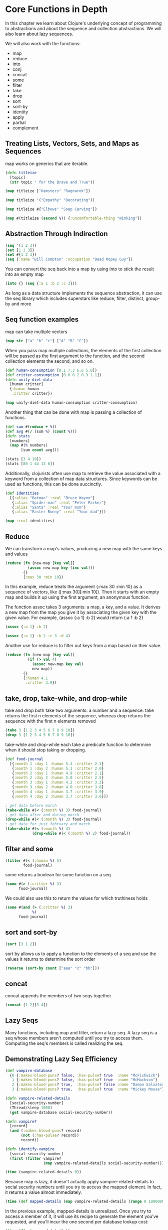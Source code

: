 * Core Functions in Depth

In this chapter we learn about Clojure's underlying concept of programming to abstractions and about the sequence and collection abstractions. We will also learn about lazy sequences. 

We will also work with the functions:

- map
- reduce
- into
- conj
- concat
- some
- filter
- take
- drop
- sort
- sort-by
- identity
- apply
- partial
- complement

** Treating Lists, Vectors, Sets, and Maps as Sequences

map works on generics that are iterable.

#+BEGIN_SRC clojure
(defn titleize
  [topic]
  (str topic " for the Brave and True"))

(map titleize ["Hamsters" "Ragnarok"])

(map titleize '("Empathy" "Decorating"))

(map titleize #{"Elbows" "Soap Carving"})

(map #(titleize (second %)) {:uncomfortable-thing "Winking"})
#+END_SRC

** Abstraction Through Indirection 

#+BEGIN_SRC clojure
(seq '(1 2 3))
(set [1 2 3])
(set #{1 2 3})
(seq {:name "Bill Compton" :occupation "Dead Mopey Guy"})
#+END_SRC

You can convert the seq back into a map by using into to stick the result into an empty map 

#+BEGIN_SRC clojure
(into {} (seq {:a 1 :b 2 :c 3}))
#+END_SRC

As long as a data structure implements the sequence abstraction, it can use the seq library which includes superstars like reduce, filter, distinct, group-by and more

** Seq function examples

map can take multiple vectors 

#+BEGIN_SRC clojure
(map str ["a" "b" "c"] ["A" "B" "C"])
#+END_SRC

When you pass map multiple collections, the elements of the first collection will be passed as the first argument to the function, and the second collection elements the second, and so on. 

#+BEGIN_SRC clojure
(def human-consumption [8.1 7.3 6.6 5.0])
(def critter-consumption [0.0 0.2 0.3 1.1])
(defn unify-diet-data
  [human critter]
  {:human human
   :critter critter})

(map unify-diet-data human-consumption critter-consumption)
#+END_SRC

Another thing that can be done with map is passing a collection of functions. 

#+BEGIN_SRC clojure
(def sum #(reduce + %))
(def avg #(/ (sum %) (count %)))
(defn stats
  [numbers]
  (map #(% numbers)
       [sum count avg]))

(stats [3 4 10])
(stats [80 1 44 13 6])
#+END_SRC

Additionally, clojurists often use map to retrieve the value associated with a keyword from a collection of map data structures. Since keywords can be used as functions, 
this can be done succinctly.

#+BEGIN_SRC clojure
(def identities
  [{:alias "Batman" :real "Bruce Wayne"}
   {:alias "Spider-man" :real "Peter Parker"}
   {:alias "Santa" :real "Your mom"}
   {:alias "Easter Bunny" :real "Your dad"}])

(map :real identities)
#+END_SRC

** Reduce 

We can transform a map's values, producing a new map with the same keys and values

#+BEGIN_SRC clojure
(reduce (fn [new-map [key val]]
          (assoc new-map key (inc val)))
        {}
        {:max 30 :min 10})
#+END_SRC

In this example, reduce treats the argument {:max 30 :min 10} as a sequence of vectors, like ([:max 30][:min 10]). Then it starts with an empty map and builds it up using the
first argument, an anonymous function. 

The function assoc takes 3 arguments: a map, a key, and a value. It derives a new map from the map you give it by associating the given key with the given value. For example,
(assoc {:a 1} :b 2) would return {:a 1 :b 2}

#+BEGIN_SRC clojure
(assoc {:a 1} :b 2)

(assoc {:a 1} :b 2 :c 3 :d 4)
#+END_SRC

Another use for reduce is to filter out keys from a map based on their value. 

#+BEGIN_SRC clojure
(reduce (fn [new-map [key val]]
          (if (> val 4)
            (assoc new-map key val)
            new-map))
        {}
        {:human 4.1
         :critter 3.9})
#+END_SRC

** take, drop, take-while, and drop-while 

take and drop both take two arguments: a number and a sequence. take returns the first n elements of the sequence, whereas drop returns the sequence with the first n elements removed

#+BEGIN_SRC clojure
(take 3 [1 2 3 4 5 6 7 8 9 10])
(drop 3 [1 2 3 4 5 6 7 8 9 10])
#+END_SRC

take-while and drop-while each take a predicate function to determine when it should stop taking or dropping. 

#+BEGIN_SRC clojure
(def food-journal
  [{:month 1 :day 1 :human 5.3 :critter 2.3}
   {:month 1 :day 2 :human 5.1 :critter 2.0}
   {:month 2 :day 1 :human 4.9 :critter 2.1}
   {:month 2 :day 2 :human 5.0 :critter 2.5}
   {:month 3 :day 1 :human 4.2 :critter 3.3}
   {:month 3 :day 2 :human 4.0 :critter 3.8}
   {:month 4 :day 1 :human 3.7 :critter 3.9}
   {:month 4 :day 2 :human 3.7 :critter 3.6}])

; get data before march
(take-while #(< (:month %) 3) food-journal)
; get data after and during march
(drop-while #(< (:month %) 3) food-journal)
; get data for just february and march
(take-while #(< (:month %) 4)
            (drop-while #(< (:month %) 2) food-journal))
#+END_SRC

** filter and some 

#+BEGIN_SRC clojure
(filter #(< (:human %) 5)
        food-journal)
#+END_SRC

some returns a boolean for some function on a seq 

#+BEGIN_SRC clojure
(some #(> (:critter %) 3)
      food-journal)
#+END_SRC

We could also use this to return the values for which truthiness holds

#+BEGIN_SRC clojure
(some #(and (> (:critter %) 3)
            %)
      food-journal)
#+END_SRC

** sort and sort-by 

#+BEGIN_SRC clojure
(sort [3 1 2])
#+END_SRC

sort by allows us to apply a function to the elements of a seq and use the values it returns to determine the sort order 

#+BEGIN_SRC clojure
(reverse (sort-by count ["aaa" "c" "bb"]))
#+END_SRC

** concat 

concat appends the members of two seqs together 

#+BEGIN_SRC clojure
(concat [1 2][3 4])
#+END_SRC

** Lazy Seqs 

Many functions, including map and filter, return a lazy seq. A lazy seq is a seq whose members aren't computed until you try to access them. Computing the 
seq's members is called realizing the seq. 


** Demonstrating Lazy Seq Efficiency 

#+BEGIN_SRC clojure
(def vampire-database
  {0 {:makes-blood-puns? false, :has-pulse? true  :name "McFishwich"}
   1 {:makes-blood-puns? false, :has-pulse? true  :name "McMackson"}
   2 {:makes-blood-puns? true,  :has-pulse? false :name "Damon Salvatore"}
   3 {:makes-blood-puns? true,  :has-pulse? true  :name "Mickey Mouse"}})

(defn vampire-related-details
  [social-security-number]
  (Thread/sleep 1000)
  (get vampire-database social-security-number))

(defn vampire?
  [record]
  (and (:makes-blood-puns? record)
       (not (:has-pulse? record))
       record))

(defn identify-vampire
  [social-security-number]
  (first (filter vampire?
                 (map vampire-related-details social-security-number))))

(time (vampire-related-details 0))
#+END_SRC

Because map is lazy, it doesn't actually apply vampire-related-details to social security numbers until you try to access the mapped element. In fact, 
it returns a value almost immediately. 

#+BEGIN_SRC clojure
(time (def mapped-details (map vampire-related-details (range 0 10000000))))
#+END_SRC

In the previous example, mapped-details is unrealized. Once you try to access a member of it, it will use its recipe to generate the element you've requested, 
and you'll incur the one second per database lookup cost:

#+BEGIN_SRC clojure
(time (first mapped-details))
#+END_SRC

This took more than a second (32 seconds) because clojure chunks its lazy sequences, preemptively loading some of the next elements as well. 

Once its been realized, it caches 

#+BEGIN_SRC clojure
(time (first mapped-details))
#+END_SRC

Now we can efficiently mine the vampire database to find the fanged culprit

#+BEGIN_SRC clojure
(time (identify-vampire (range 0 1000000)))
#+END_SRC

** Infinite Sequences 

One useful capability that lazy seqs give us is the ability to construct infinite sequences. One easy way to create an infinite sequence is with repeat which creates
a sequence whose every member is an argument that you pass: 

#+BEGIN_SRC clojure
(concat (take 8 (repeat "na")) ["Batman!"])
#+END_SRC

You can also use repeatedly, which will call the provided function to generate each element in the sequence. 

#+BEGIN_SRC clojure
(take 3 (repeatedly (fn [] (rand-int 10))))
#+END_SRC

A lazy seq's recipe doesn't have to specify an endpoint 

#+BEGIN_SRC clojure
(defn even-numbers
  ([] (even-numbers 0))
  ([n] (cons n (lazy-seq (even-numbers (+ n 2))))))

(take 10 (even-numbers))

(take 10 (even-numbers 10))
#+END_SRC

** The Collection Abstraction 

All of clojure's core data structures -- vectors, maps, lists, and sets -- take part in both the sequences and collection abstractions

The sequence abstraction is about operating on members individually, whereas the collection abstraction is about the data structure as a whole. 

#+BEGIN_SRC clojure
(empty? [])
(empty? ["No!"])
#+END_SRC

** into 

Many seq functions return a seq rather than the original data structure. You will probably want to convert the return value back into the original value, and into allows that 

#+BEGIN_SRC clojure
(into {} (map identity {:sunlight-reaction "Glitter!"}))
(into [] (map identity [:garlic :sesame-oil :fried-eggs]))
#+END_SRC

#+BEGIN_SRC clojure
(into #{} (map identity [:garlic-clove :garlic-clove]))
#+END_SRC

The first argument of into doesn't need to be empty. We can use into to add elements to a map

#+BEGIN_SRC clojure
(into {:favorite-emotion "gloomy"}
      [[:sunlight-reaction "Glitter!"]])

(into ["cherry"] '("pine" "spruce"))
#+END_SRC

into is great at taking two collections and adding all the elements from the second to the first

** conj 

conj also adds elements to a collection, but does it in a slightly different way 

#+BEGIN_SRC clojure
(conj [0] [1])
(into [0] [1])
(conj [0] 1)

(conj [0] 1 2 3 4 5)
(conj {:time "midnight"}
      [:place "ye olde cemetarium"])
#+END_SRC

conj and into are so similar that you can even define conj in terms of into 

#+BEGIN_SRC clojure
(defn my-conj
  [target & additions]
  (into target additions))
#+END_SRC

You'll often see two functions that do the same thing, except one takes a rest parameter (conj) and the other takes a seq-able data structure (into)


** Function Functions 

These are higher order functions

** apply 

apply explodes a seqable data structure so that it can be passed to a function that expects a rest parameter. 

#+BEGIN_SRC clojure
(max 0 1 2)
(max [0 1 2])
(apply max [0 1 2])
#+END_SRC

kind of like flatten 

We can also define conj and into by using apply 

#+BEGIN_SRC clojure
(defn my-into
  [target additions]
  (apply conj target additions))

(my-into [0] [1 2 3])
#+END_SRC

** partial 

partial takes a function, and any number of arguments. It then returns a new function. When you call the returned function, it calls the original function with the original arguments supplied along
with new arguments 

#+BEGIN_SRC clojure
(def add10 (partial + 10))

(add10 3)
(add10 5)

(def add-missing-elements
  (partial conj ["water" "earth" "air"]))

(add-missing-elements "unobtainium" "adamantium")

(defn my-partial
  [partialized-fn & args]
  (fn [& more-args]
    (apply partialized-fn (into args more-args))))

(def add20 (my-partial + 20))
(add20 3)
#+END_SRC

In general, you want to use partials when you find you're repeating the same combination of function and arguments in many different contexts 

#+BEGIN_SRC clojure
(defn lousy-logger
  [log-level message]
  (condp = log-level
    :warn (clojure.string/lower-case message)
    :emergency (clojure.string/upper-case message)))

(def warn (partial lousy-logger :warn))
(def emerg (partial lousy-logger :emergency))

(warn "Red light ahead")
(emerg "ye olde red light ahead")
#+END_SRC

** complement 

#+BEGIN_SRC clojure
(defn identify-humans
  [social-security-numbers]
  (filter #(not (vampire? %))
          (map vampire-related-details
               social-security-numbers)))

(def not-vampire? (complement vampire?))
(defn identify-humans
  [social-security-numbers]
  (filter not-vampire?
          (map vampire-related-details
               social-security-numbers)))

(defn my-complement
  [fun]
  (fn [& args]
    (not (apply fun args))))

(def my-pos? (complement neg?))
(my-pos? 1)
(my-pos? -1)
#+END_SRC

** A Vampire Data Analysis Program for the FWPD 

#+BEGIN_SRC clojure
(def filename (slurp "suspects.csv"))
(str filename)
#+END_SRC

#+BEGIN_SRC clojure
(def vamp-keys [:name :glitter-index])

(defn str->int
  [str]
  (Integer. str))

(def conversions
  {:name identity
   :glitter-index str->int})

(defn convert
  [vamp-key value]
  ((get conversions vamp-key) value))

(convert :glitter-index "3")

(defn parse
  "Convert a CSV into rows of columns"
  [string]
  (map #(clojure.string/split % #",")
       (clojure.string/split string #"\n")))

(parse filename)

; take a seq of vectors and combine with vamp keys 
(defn mapify
  "return a seq of maps like {:name ... :glitter-index ...}"
  [rows]
  (map (fn [unmapped-row]
         (reduce (fn [row-map [vamp-key value]]
                   (assoc row-map vamp-key (convert vamp-key value)))
                 {}
                 (map vector vamp-keys unmapped-row)))
       rows))

(first (mapify (parse filename)))

(defn glitter-filter
  [minimum-glitter records]
  (filter #(>= (:glitter-index %) minimum-glitter)
          records))

(glitter-filter 3 (mapify (parse filename)))
#+END_SRC

** Exercises 

1. Turn the result of your glitter filter into a list of names 

#+BEGIN_SRC clojure
(map :name (glitter-filter 3 (mapify (parse filename))))
#+END_SRC

2. Write a function, append, which will append a new suspect to your list of suspects 

#+BEGIN_SRC clojure
(defn append
  [suspects & new-sus]
  (into suspects new-sus))

(append '("a" "b" "c") "d" "e" "f")

(glitter-filter 3 (mapify (parse filename)))

(append (glitter-filter 3 (mapify (parse filename))) {:name "Frobenius" :glitter-index 11})
#+END_SRC

3. Write a function, validate, which will check that :name and :glitter-index are present when you append. The validate function should accept two arguments:
a map of keywords to validating functions, similar 
